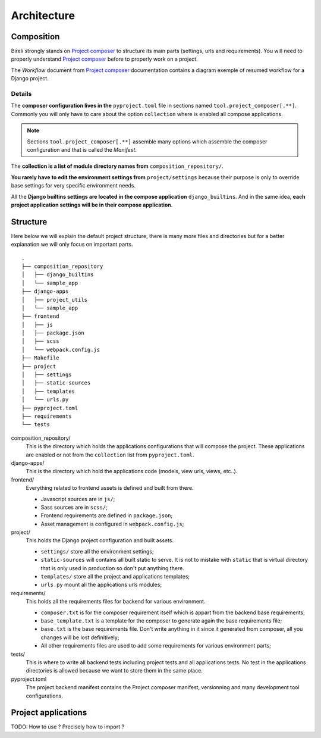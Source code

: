 .. _virtualenv: http://www.virtualenv.org/
.. _pip: http://www.pip-installer.org
.. _Project composer: https://project-composer.readthedocs.io/en/latest/

.. _intro_project_architecture:

============
Architecture
============

Composition
***********

Bireli strongly stands on `Project composer`_ to structure its main parts (settings,
urls and requirements). You will need to properly understand `Project composer`_ before
to properly work on a project.

The *Workflow* document from `Project composer`_  documentation contains a diagram
exemple of resumed workflow for a Django project.

Details
-------

The **composer configuration lives in the** ``pyproject.toml`` file in sections named
``tool.project_composer[.**]``. Commonly you will only have to care about the option
``collection`` where is enabled all compose applications.

.. Note::

    Sections ``tool.project_composer[.**]`` assemble many options which assemble the
    composer configuration and that is called the *Manifest*.

The **collection is a list of module directory names from** ``composition_repository/``.

**You rarely have to edit the environment settings from** ``project/settings`` because
their purpose is only to override base settings for very specific environment needs.

All the **Django builtins settings are located in the compose application**
``django_builtins``. And in the same idea, **each project application settings will be
in their compose application**.

Structure
*********

Here below we will explain the default project structure, there is many more files and
directories but for a better explanation we will only focus on important parts.

::

    .
    ├── composition_repository
    │   ├── django_builtins
    │   └── sample_app
    ├── django-apps
    │   ├── project_utils
    │   └── sample_app
    ├── frontend
    │   ├── js
    │   ├── package.json
    │   ├── scss
    │   └── webpack.config.js
    ├── Makefile
    ├── project
    │   ├── settings
    │   ├── static-sources
    │   ├── templates
    │   └── urls.py
    ├── pyproject.toml
    ├── requirements
    └── tests

composition_repository/
    This is the directory which holds the applications configurations that will compose
    the project. These applications are enabled or not from the ``collection`` list
    from ``pyproject.toml``.

django-apps/
    This is the directory which hold the applications code (models, view urls, views,
    etc..).

frontend/
    Everything related to frontend assets is defined and built from there.

    * Javascript sources are in ``js/``;
    * Sass sources are in ``scss/``;
    * Frontend requirements are defined in ``package.json``;
    * Asset management is configured in ``webpack.config.js``;

project/
    This holds the Django project configuration and built assets.

    * ``settings/`` store all the environment settings;
    * ``static-sources`` will contains all built static to serve. It is not to mistake
      with ``static`` that is virtual directory that is only used in production so
      don't put anything there.
    * ``templates/`` store all the project and applications templates;
    * ``urls.py`` mount all the applications urls modules;

requirements/
    This holds all the requirements files for backend for various environment.

    * ``composer.txt`` is for the composer requirement itself which is appart from the
      backend base requirements;
    * ``base_template.txt`` is a template for the composer to generate again the base
      requirements file;
    * ``base.txt`` is the base requirements file. Don't write anything in it since it
      generated from composer, all you changes will be lost definitively;
    * All other requirements files are used to add some requirements for various
      environment parts;

tests/
    This is where to write all backend tests including project tests and all
    applications tests. No test in the applications directories is allowed because we
    want to store them in the same place.

pyproject.toml
    The project backend manifest contains the Project composer manifest, versionning
    and many development tool configurations.


Project applications
********************

TODO: How to use ? Precisely how to import ?

